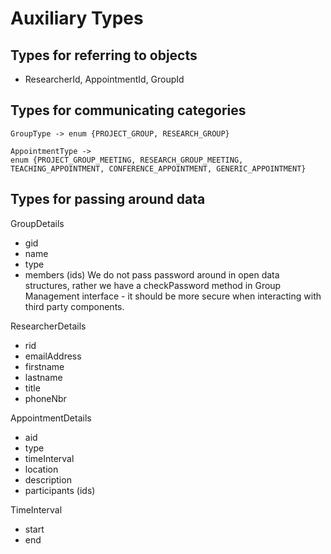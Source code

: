 * Auxiliary Types

** Types for referring to objects
- ResearcherId, AppointmentId, GroupId

** Types for communicating categories

#+BEGIN_SRC 
GroupType -> enum {PROJECT_GROUP, RESEARCH_GROUP}

AppointmentType ->
enum {PROJECT_GROUP_MEETING, RESEARCH_GROUP_MEETING,
TEACHING_APPOINTMENT, CONFERENCE_APPOINTMENT, GENERIC_APPOINTMENT}
#+END_SRC


** Types for passing around data

GroupDetails
  - gid
  - name
  - type
  - members (ids)
    We do not pass password around in open data structures, rather we have a checkPassword method in Group Management interface - it should be more secure when interacting with third party components.

ResearcherDetails
  - rid
  - emailAddress
  - firstname
  - lastname
  - title
  - phoneNbr

AppointmentDetails
  - aid
  - type
  - timeInterval
  - location
  - description
  - participants (ids)

TimeInterval
  - start
  - end

